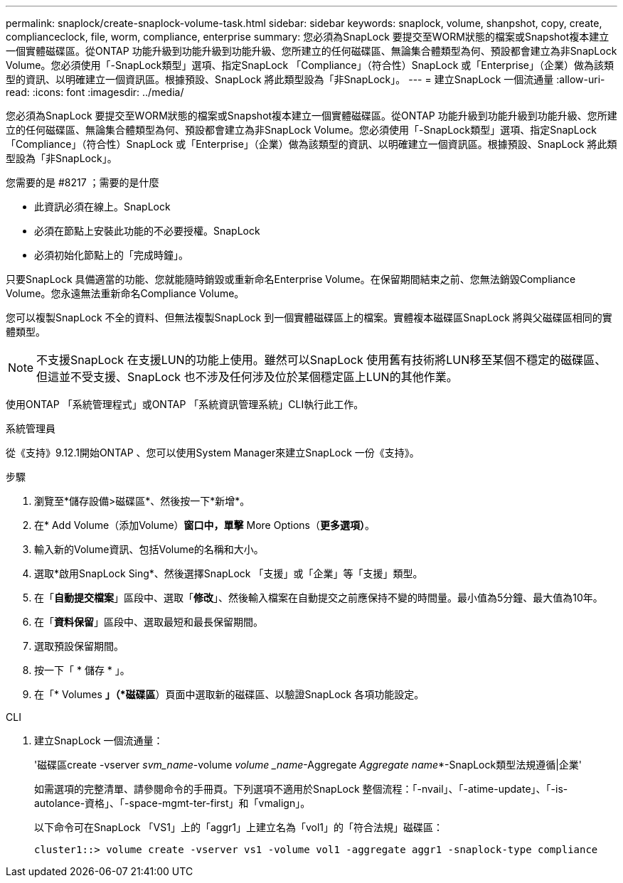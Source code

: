 ---
permalink: snaplock/create-snaplock-volume-task.html 
sidebar: sidebar 
keywords: snaplock, volume, shanpshot, copy, create, complianceclock, file, worm, compliance, enterprise 
summary: 您必須為SnapLock 要提交至WORM狀態的檔案或Snapshot複本建立一個實體磁碟區。從ONTAP 功能升級到功能升級到功能升級、您所建立的任何磁碟區、無論集合體類型為何、預設都會建立為非SnapLock Volume。您必須使用「-SnapLock類型」選項、指定SnapLock 「Compliance」（符合性）SnapLock 或「Enterprise」（企業）做為該類型的資訊、以明確建立一個資訊區。根據預設、SnapLock 將此類型設為「非SnapLock」。 
---
= 建立SnapLock 一個流通量
:allow-uri-read: 
:icons: font
:imagesdir: ../media/


[role="lead"]
您必須為SnapLock 要提交至WORM狀態的檔案或Snapshot複本建立一個實體磁碟區。從ONTAP 功能升級到功能升級到功能升級、您所建立的任何磁碟區、無論集合體類型為何、預設都會建立為非SnapLock Volume。您必須使用「-SnapLock類型」選項、指定SnapLock 「Compliance」（符合性）SnapLock 或「Enterprise」（企業）做為該類型的資訊、以明確建立一個資訊區。根據預設、SnapLock 將此類型設為「非SnapLock」。

.您需要的是 #8217 ；需要的是什麼
* 此資訊必須在線上。SnapLock
* 必須在節點上安裝此功能的不必要授權。SnapLock
* 必須初始化節點上的「完成時鐘」。


只要SnapLock 具備適當的功能、您就能隨時銷毀或重新命名Enterprise Volume。在保留期間結束之前、您無法銷毀Compliance Volume。您永遠無法重新命名Compliance Volume。

您可以複製SnapLock 不全的資料、但無法複製SnapLock 到一個實體磁碟區上的檔案。實體複本磁碟區SnapLock 將與父磁碟區相同的實體類型。

[NOTE]
====
不支援SnapLock 在支援LUN的功能上使用。雖然可以SnapLock 使用舊有技術將LUN移至某個不穩定的磁碟區、但這並不受支援、SnapLock 也不涉及任何涉及位於某個穩定區上LUN的其他作業。

====
使用ONTAP 「系統管理程式」或ONTAP 「系統資訊管理系統」CLI執行此工作。

[role="tabbed-block"]
====
.系統管理員
--
從《支持》9.12.1開始ONTAP 、您可以使用System Manager來建立SnapLock 一份《支持》。

.步驟
. 瀏覽至*儲存設備>磁碟區*、然後按一下*新增*。
. 在* Add Volume（添加Volume）*窗口中，單擊* More Options（*更多選項）*。
. 輸入新的Volume資訊、包括Volume的名稱和大小。
. 選取*啟用SnapLock Sing*、然後選擇SnapLock 「支援」或「企業」等「支援」類型。
. 在「*自動提交檔案*」區段中、選取「*修改*」、然後輸入檔案在自動提交之前應保持不變的時間量。最小值為5分鐘、最大值為10年。
. 在「*資料保留*」區段中、選取最短和最長保留期間。
. 選取預設保留期間。
. 按一下「 * 儲存 * 」。
. 在「* Volumes *」（*磁碟區*）頁面中選取新的磁碟區、以驗證SnapLock 各項功能設定。


--
.CLI
--
. 建立SnapLock 一個流通量：
+
'磁碟區create -vserver _svm_name_-volume _volume _name_-Aggregate _Aggregate name_*-SnapLock類型法規遵循|企業'

+
如需選項的完整清單、請參閱命令的手冊頁。下列選項不適用於SnapLock 整個流程：「-nvail」、「-atime-update」、「-is-autolance-資格」、「-space-mgmt-ter-first」和「vmalign」。

+
以下命令可在SnapLock 「VS1」上的「aggr1」上建立名為「vol1」的「符合法規」磁碟區：

+
[listing]
----
cluster1::> volume create -vserver vs1 -volume vol1 -aggregate aggr1 -snaplock-type compliance
----


--
====